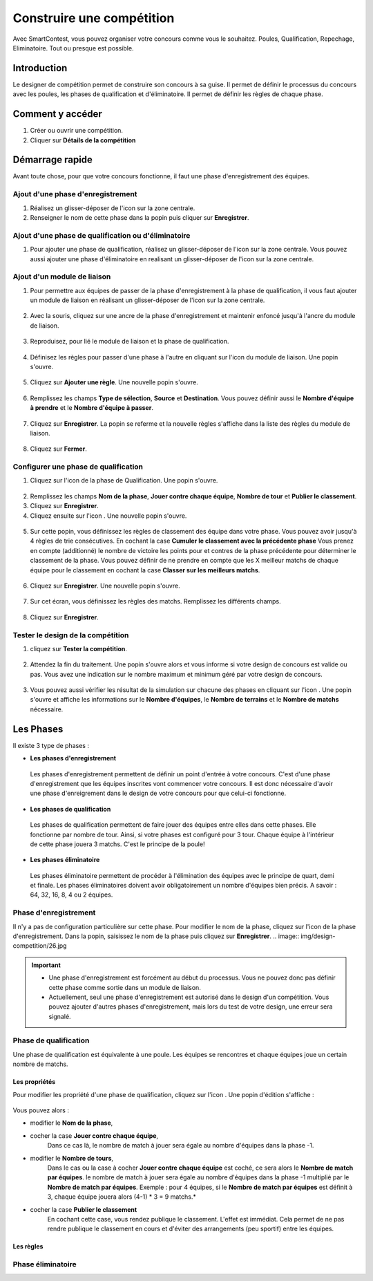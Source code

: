 .. SmartContest documentation master file, created by
   sphinx-quickstart on Wed May 30 10:29:49 2018.
   You can adapt this file completely to your liking, but it should at least
   contain the root `toctree` directive.

.. |icon_phaseenregistrement| image:: img/design-competition/2.jpg
    :width: 20pt
    :height: 20pt
.. |icon_phasequalif| image:: img/design-competition/4.jpg
    :width: 20pt
    :height: 20pt
.. |icon_phaseeliminatoire| image:: img/design-competition/5.jpg
    :width: 20pt
    :height: 20pt    
.. |icon_moduleliaison| image:: img/design-competition/7.jpg
    :width: 20pt
    :height: 20pt  
.. |icon_regle| image:: img/design-competition/11.jpg
    :width: 20pt
    :height: 20pt 
.. |icon_edition| image:: img/design-competition/16.jpg
    :width: 20pt
    :height: 20pt 
.. |icon_test| image:: img/design-competition/24.jpg
    :width: 20pt
    :height: 20pt 

##########################
Construire une compétition
##########################

Avec SmartContest, vous pouvez organiser votre concours comme vous le souhaitez. Poules, Qualification, Repechage, Eliminatoire. Tout ou presque est possible. 

************
Introduction
************

Le designer de compétition permet de construire son concours à sa guise.
Il permet de définir le processus du concours avec les poules, les phases de qualification et d'éliminatoire.
Il permet de définir les règles de chaque phase.

*****************
Comment y accéder
*****************

1. Créer ou ouvrir une compétition.
2. Cliquer sur **Détails de la compétition**
 .. image:: img/design-competition/1.jpg

****************
Démarrage rapide
****************

Avant toute chose, pour que votre concours fonctionne, il faut une phase d'enregistrement des équipes.

Ajout d'une phase d'enregistrement
==================================

1. Réalisez un glisser-déposer de l'icon |icon_phaseenregistrement| sur la zone centrale.
2. Renseigner le nom de cette phase dans la popin puis cliquer sur **Enregistrer**.
 .. image:: img/design-competition/3.jpg

Ajout d'une phase de qualification ou d'éliminatoire
====================================================

1. Pour ajouter une phase de qualification, réalisez un glisser-déposer de l'icon |icon_phasequalif| sur la zone centrale. Vous pouvez aussi ajouter une phase d'éliminatoire en realisant un glisser-déposer de l'icon |icon_phaseeliminatoire| sur la zone centrale.
 .. image:: img/design-competition/6.jpg

Ajout d'un module de liaison
============================

1. Pour permettre aux équipes de passer de la phase d'enregistrement à la phase de qualification, il vous faut ajouter un module de liaison en réalisant un glisser-déposer de l'icon |icon_moduleliaison| sur la zone centrale.  
 .. image:: img/design-competition/8.jpg
2. Avec la souris, cliquez sur une ancre de la phase d'enregistrement et maintenir enfoncé jusqu'à l'ancre du module de liaison.  
 .. image:: img/design-competition/9.jpg
3. Reproduisez, pour lié le module de liaison et la phase de qualification.
 .. image:: img/design-competition/10.jpg
4. Définisez les règles pour passer d'une phase à l'autre en cliquant sur l'icon |icon_regle| du module de liaison. Une popin s'ouvre.  
 .. image:: img/design-competition/12.jpg
5. Cliquez sur **Ajouter une règle**. Une nouvelle popin s'ouvre.  
 .. image:: img/design-competition/13.jpg
6. Remplissez les champs **Type de sélection**, **Source** et **Destination**. Vous pouvez définir aussi le **Nombre d'équipe à prendre** et le **Nombre d'équipe à passer**.  
 .. image:: img/design-competition/14.jpg
7. Cliquez sur **Enregistrer**. La popin se referme et la nouvelle règles s'affiche dans la liste des règles du module de liaison.  
 .. image:: img/design-competition/15.jpg
8. Cliquez sur **Fermer**.

Configurer une phase de qualification
=====================================

1. Cliquez sur l'icon |icon_edition| de la phase de Qualification. Une popin s'ouvre.
 .. image:: img/design-competition/17.jpg
2. Remplissez les champs **Nom de la phase**, **Jouer contre chaque équipe**, **Nombre de tour** et **Publier le classement**.
3. Cliquez sur **Enregistrer**.
4. Cliquez ensuite sur l'icon |icon_regle|. Une nouvelle popin s'ouvre.  
 .. image:: img/design-competition/18.jpg
5. Sur cette popin, vous définissez les règles de classement des équipe dans votre phase. Vous pouvez avoir jusqu'à 4 règles de trie consécutives. En cochant la case **Cumuler le classement avec la précédente phase** Vous prenez en compte (additionné) le nombre de victoire les points pour et contres de la phase précédente pour déterminer le classement de la phase. Vous pouvez définir de ne prendre en compte que les X meilleur matchs de chaque équipe pour le classement en cochant la case **Classer sur les meilleurs matchs**.  
 .. image:: img/design-competition/19.jpg
6. Cliquez sur **Enregistrer**. Une nouvelle popin s'ouvre.  
 .. image:: img/design-competition/20.jpg
7. Sur cet écran, vous définissez les règles des matchs. Remplissez les différents champs.
 .. image:: img/design-competition/21.jpg
8. Cliquez sur **Enregistrer**.

Tester le design de la compétition
==================================

1. cliquez sur **Tester la compétition**.  
 .. image:: img/design-competition/22.jpg
2. Attendez la fin du traitement. Une popin s'ouvre alors et vous informe si votre design de concours est valide ou pas. Vous avez une indication sur le nombre maximum et minimum géré par votre design de concours.
 .. image:: img/design-competition/23.jpg  
3. Vous pouvez aussi vérifier les résultat de la simulation sur chacune des phases en cliquant sur l'icon |icon_test|. Une popin s'ouvre et affiche les informations sur le **Nombre d'équipes**, le **Nombre de terrains** et le **Nombre de matchs** nécessaire.
 .. image:: img/design-competition/25.jpg

**********
Les Phases
**********

Il existe 3 type de phases :

* **Les phases d'enregistrement**  
 Les phases d'enregistrement permettent de définir un point d'entrée à votre concours. C'est d'une phase d'enregistrement que les équipes inscrites vont commencer votre concours. Il est donc nécessaire d'avoir une phase d'enreigrement dans le design de votre concours pour que celui-ci fonctionne.
* **Les phases de qualification**  
 Les phases de qualification permettent de faire jouer des équipes entre elles dans cette phases. Elle fonctionne par nombre de tour. Ainsi, si votre phases est configuré pour 3 tour. Chaque équipe à l'intérieur de cette phase jouera 3 matchs. C'est le principe de la poule!
* **Les phases éliminatoire**  
 Les phases éliminatoire permettent de procéder à l'élimination des équipes avec le principe de quart, demi et finale. Les phases éliminatoires doivent avoir obligatoirement un nombre d'équipes bien précis. A savoir : 64, 32, 16, 8, 4 ou 2 équipes.

Phase d'enregistrement
======================

Il n'y a pas de configuration particulière sur cette phase.  
Pour modifier le nom de la phase, cliquez sur l'icon |icon_edition| de la phase d'enregistrement.
Dans la popin, saisissez le nom de la phase puis cliquez sur **Enregistrer**.  
.. image:: img/design-competition/26.jpg

.. important::
  * Une phase d'enregistrement est forcément au début du processus. Vous ne pouvez donc pas définir cette phase comme sortie dans un module de liaison.
  * Actuellement, seul une phase d'enregistrement est autorisé dans le design d'un compétition. Vous pouvez ajouter d'autres phases d'enregistrement, mais lors du test de votre design, une erreur sera signalé.

Phase de qualification
======================

Une phase de qualification est équivalente à une poule. Les équipes se rencontres et chaque équipes joue un certain nombre de matchs.

Les propriétés
--------------

Pour modifier les propriété d'une phase de qualification, cliquez sur l'icon |icon_edition|.
Une popin d'édition s'affiche :  
   .. image:: img/design-competition/27.jpg
Vous pouvez alors :

* modifier le **Nom de la phase**,
* cocher la case **Jouer contre chaque équipe**,
   Dans ce cas là, le nombre de match à jouer sera égale au nombre d'équipes dans la phase -1.
* modifier le **Nombre de tours**,
   Dans le cas ou la case à cocher **Jouer contre chaque équipe** est coché, ce sera alors le **Nombre de match par équipes**. le nombre de match à jouer sera égale au nombre d'équipes dans la phase -1 multiplié par le **Nombre de match par équipes**.
   Exemple : pour 4 équipes, si le **Nombre de match par équipes** est définit à 3, chaque équipe jouera alors (4-1) * 3 = 9 matchs.*
* cocher la case **Publier le classement**
   En cochant cette case, vous rendez publique le classement. L'effet est immédiat. Cela permet de ne pas rendre publique le classement en cours et d'éviter des arrangements (peu sportif) entre les équipes.

Les règles
----------

Phase éliminatoire
==================